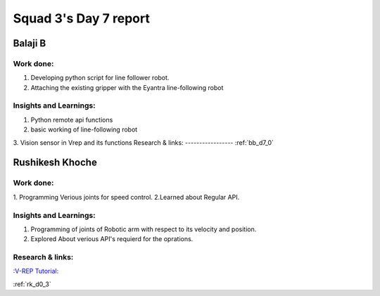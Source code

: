 **********************
Squad 3's Day 7 report
**********************

Balaji B
========

Work done:
----------
1. Developing python script for line follower robot.
2. Attaching the existing gripper with the Eyantra line-following robot

Insights and Learnings:
-----------------------
1. Python remote api functions
2. basic working of line-following robot
3. Vision sensor in Vrep and its functions
Research & links:
-----------------
:ref:`bb_d7_0`


Rushikesh Khoche
================

Work done:
----------
1. Programming Verious joints for speed control.
2.Learned about Regular API.



Insights and Learnings:
-----------------------
1. Programming of joints of Robotic arm with respect to its velocity and position.
2. Explored About verious API's requierd for the oprations.


Research & links:
-----------------
`:V-REP Tutorial: <https://youtu.be/YFpXZN3EKfY>`_

:ref:`rk_d0_3`
